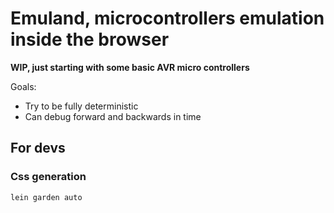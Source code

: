 * Emuland, microcontrollers emulation inside the browser

*WIP, just starting with some basic AVR micro controllers*

Goals:
- Try to be fully deterministic
- Can debug forward and backwards in time

[[./screenshot.png]]

** For devs

***  Css generation
#+BEGIN_SRC sh
lein garden auto
#+END_SRC
